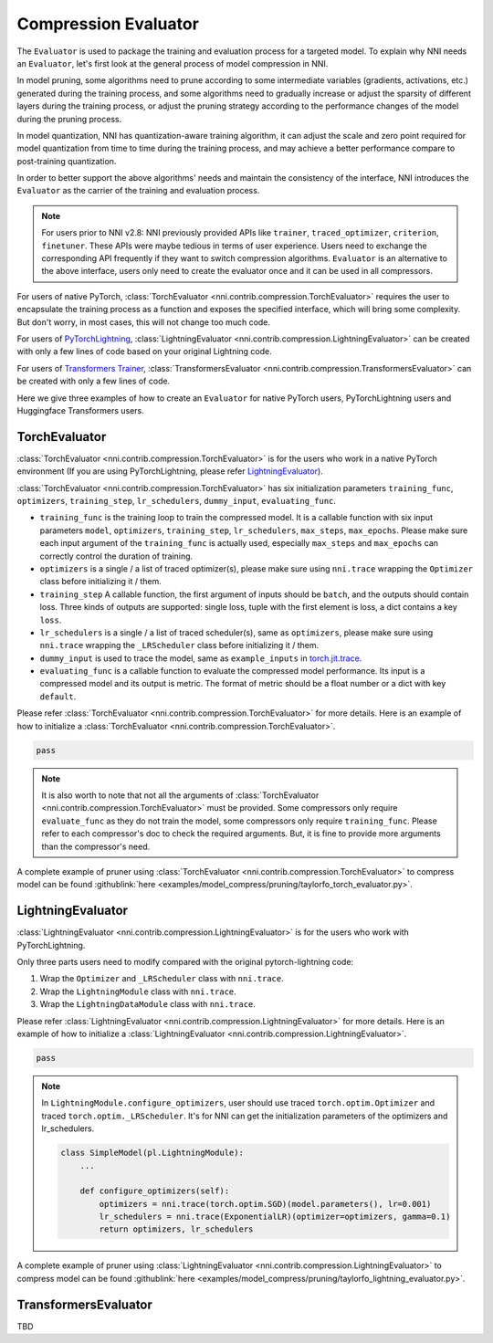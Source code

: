 Compression Evaluator
=====================

The ``Evaluator`` is used to package the training and evaluation process for a targeted model.
To explain why NNI needs an ``Evaluator``, let's first look at the general process of model compression in NNI.

In model pruning, some algorithms need to prune according to some intermediate variables (gradients, activations, etc.) generated during the training process,
and some algorithms need to gradually increase or adjust the sparsity of different layers during the training process,
or adjust the pruning strategy according to the performance changes of the model during the pruning process.

In model quantization, NNI has quantization-aware training algorithm,
it can adjust the scale and zero point required for model quantization from time to time during the training process,
and may achieve a better performance compare to post-training quantization.

In order to better support the above algorithms' needs and maintain the consistency of the interface,
NNI introduces the ``Evaluator`` as the carrier of the training and evaluation process.

.. note::
    For users prior to NNI v2.8: NNI previously provided APIs like ``trainer``, ``traced_optimizer``, ``criterion``, ``finetuner``.
    These APIs were maybe tedious in terms of user experience. Users need to exchange the corresponding API frequently if they want to switch compression algorithms.
    ``Evaluator`` is an alternative to the above interface, users only need to create the evaluator once and it can be used in all compressors.

For users of native PyTorch, :class:`TorchEvaluator <nni.contrib.compression.TorchEvaluator>` requires the user to encapsulate the training process as a function and exposes the specified interface,
which will bring some complexity. But don't worry, in most cases, this will not change too much code.

For users of `PyTorchLightning <https://www.pytorchlightning.ai/>`__, :class:`LightningEvaluator <nni.contrib.compression.LightningEvaluator>` can be created with only a few lines of code based on your original Lightning code.

For users of `Transformers Trainer <https://huggingface.co/docs/transformers/main_classes/trainer>`__, :class:`TransformersEvaluator <nni.contrib.compression.TransformersEvaluator>` can be created with only a few lines of code.

Here we give three examples of how to create an ``Evaluator`` for native PyTorch users, PyTorchLightning users and Huggingface Transformers users.

TorchEvaluator
--------------

:class:`TorchEvaluator <nni.contrib.compression.TorchEvaluator>` is for the users who work in a native PyTorch environment (If you are using PyTorchLightning, please refer `LightningEvaluator`_).

:class:`TorchEvaluator <nni.contrib.compression.TorchEvaluator>` has six initialization parameters ``training_func``, ``optimizers``, ``training_step``, ``lr_schedulers``,
``dummy_input``, ``evaluating_func``.

* ``training_func`` is the training loop to train the compressed model.
  It is a callable function with six input parameters ``model``, ``optimizers``,
  ``training_step``, ``lr_schedulers``, ``max_steps``, ``max_epochs``.
  Please make sure each input argument of the ``training_func`` is actually used,
  especially ``max_steps`` and ``max_epochs`` can correctly control the duration of training.
* ``optimizers`` is a single / a list of traced optimizer(s),
  please make sure using ``nni.trace`` wrapping the ``Optimizer`` class before initializing it / them.
* ``training_step`` A callable function, the first argument of inputs should be ``batch``, and the outputs should contain loss.
  Three kinds of outputs are supported: single loss, tuple with the first element is loss, a dict contains a key ``loss``.
* ``lr_schedulers`` is a single / a list of traced scheduler(s), same as ``optimizers``,
  please make sure using ``nni.trace`` wrapping the ``_LRScheduler`` class before initializing it / them.
* ``dummy_input`` is used to trace the model, same as ``example_inputs``
  in `torch.jit.trace <https://pytorch.org/docs/stable/generated/torch.jit.trace.html?highlight=torch%20jit%20trace#torch.jit.trace>`_.
* ``evaluating_func`` is a callable function to evaluate the compressed model performance. Its input is a compressed model and its output is metric.
  The format of metric should be a float number or a dict with key ``default``.

Please refer :class:`TorchEvaluator <nni.contrib.compression.TorchEvaluator>` for more details.
Here is an example of how to initialize a :class:`TorchEvaluator <nni.contrib.compression.TorchEvaluator>`.

.. code-block:: python

    pass

.. note::
    It is also worth to note that not all the arguments of :class:`TorchEvaluator <nni.contrib.compression.TorchEvaluator>` must be provided.
    Some compressors only require ``evaluate_func`` as they do not train the model, some compressors only require ``training_func``.
    Please refer to each compressor's doc to check the required arguments.
    But, it is fine to provide more arguments than the compressor's need.


A complete example of pruner using :class:`TorchEvaluator <nni.contrib.compression.TorchEvaluator>` to compress model can be found :githublink:`here <examples/model_compress/pruning/taylorfo_torch_evaluator.py>`.


LightningEvaluator
------------------
:class:`LightningEvaluator <nni.contrib.compression.LightningEvaluator>` is for the users who work with PyTorchLightning.

Only three parts users need to modify compared with the original pytorch-lightning code:

1. Wrap the ``Optimizer`` and ``_LRScheduler`` class with ``nni.trace``.
2. Wrap the ``LightningModule`` class with ``nni.trace``.
3. Wrap the ``LightningDataModule`` class with ``nni.trace``.

Please refer :class:`LightningEvaluator <nni.contrib.compression.LightningEvaluator>` for more details.
Here is an example of how to initialize a :class:`LightningEvaluator <nni.contrib.compression.LightningEvaluator>`.

.. code-block:: python

    pass

.. note::
    In ``LightningModule.configure_optimizers``, user should use traced ``torch.optim.Optimizer`` and traced ``torch.optim._LRScheduler``.
    It's for NNI can get the initialization parameters of the optimizers and lr_schedulers.

    .. code-block:: python

        class SimpleModel(pl.LightningModule):
            ...

            def configure_optimizers(self):
                optimizers = nni.trace(torch.optim.SGD)(model.parameters(), lr=0.001)
                lr_schedulers = nni.trace(ExponentialLR)(optimizer=optimizers, gamma=0.1)
                return optimizers, lr_schedulers


A complete example of pruner using :class:`LightningEvaluator <nni.contrib.compression.LightningEvaluator>` to compress model can be found :githublink:`here <examples/model_compress/pruning/taylorfo_lightning_evaluator.py>`.


TransformersEvaluator
---------------------

TBD
